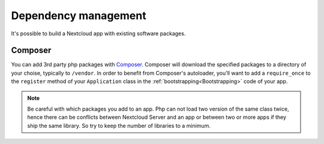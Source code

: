 .. _app-dependencies:

=====================
Dependency management
=====================

It's possible to build a Nextcloud app with existing software packages.

.. _app-composer:

Composer
--------

You can add 3rd party php packages with `Composer`_. Composer will download the specified packages to a directory of your choise, typically to ``/vendor``. In order to benefit from Composer's autoloader, you'll want to add a ``require_once`` to the ``register`` method of your ``Application`` class in the :ref:`bootstrapping<Bootstrapping>` code of your app.

.. note:: Be careful with which packages you add to an app. Php can not load two version of the same class twice, hence there can be conflicts between Nextcloud Server and an app or between two or more apps if they ship the same library. So try to keep the number of libraries to a minimum.


.. _Composer: https://getcomposer.org/
